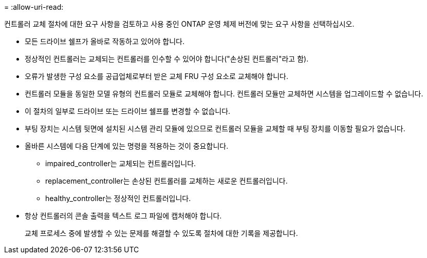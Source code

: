 = 
:allow-uri-read: 


컨트롤러 교체 절차에 대한 요구 사항을 검토하고 사용 중인 ONTAP 운영 체제 버전에 맞는 요구 사항을 선택하십시오.

* 모든 드라이브 쉘프가 올바로 작동하고 있어야 합니다.
* 정상적인 컨트롤러는 교체되는 컨트롤러를 인수할 수 있어야 합니다("손상된 컨트롤러"라고 함).
* 오류가 발생한 구성 요소를 공급업체로부터 받은 교체 FRU 구성 요소로 교체해야 합니다.
* 컨트롤러 모듈을 동일한 모델 유형의 컨트롤러 모듈로 교체해야 합니다. 컨트롤러 모듈만 교체하면 시스템을 업그레이드할 수 없습니다.
* 이 절차의 일부로 드라이브 또는 드라이브 쉘프를 변경할 수 없습니다.
* 부팅 장치는 시스템 뒷면에 설치된 시스템 관리 모듈에 있으므로 컨트롤러 모듈을 교체할 때 부팅 장치를 이동할 필요가 없습니다.
* 올바른 시스템에 다음 단계에 있는 명령을 적용하는 것이 중요합니다.
+
** impaired_controller는 교체되는 컨트롤러입니다.
** replacement_controller는 손상된 컨트롤러를 교체하는 새로운 컨트롤러입니다.
** healthy_controller는 정상적인 컨트롤러입니다.


* 항상 컨트롤러의 콘솔 출력을 텍스트 로그 파일에 캡처해야 합니다.
+
교체 프로세스 중에 발생할 수 있는 문제를 해결할 수 있도록 절차에 대한 기록을 제공합니다.


